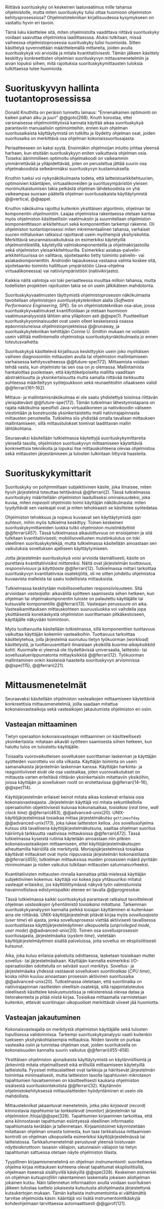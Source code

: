 
Riittävä suorituskyky on keskeinen laatuvaatimus mille tahansa
ohjelmistolle, mutta miten suorituskyky tulisi ottaa huomioon
ohjelmiston kehitysprosessissa? Ohjelmistotekniikan kirjallisuudessa
kysymykseen on vastattu hyvin eri tavoin.

Tämä luku käsittelee sitä, miten ohjelmistolta vaadittava riittävä
suorituskyky voidaan saavuttaa ohjelmistoa laadittaesssa. Aluksi
tutkitaan, missä vaiheessa ohjelmistoprosessia suorituskyky tulisi
huomioida. Sitten käsittelyä syvennettään määrittelemällä mittareita,
joiden avulla suorituskykyä voi arvioida ja mitata
kvantitatiivisesti. Tämän jälkeen käsittely keskittyy konkreettisten
ohjelmien suorituskyvyn mittausmenetelmiin ja aivan lopuksi
siihen, mitä rajoituksia suorituskykymittausten tuloksia tulkittaessa
tulee huomioida.

* Suorituskyvyn hallinta tuotantoprosessissa

Donald Knuthilta on peräisin tunnettu lainaus: "Ennenaikainen
optimointi on kaiken pahan alku ja juuri" @@goto(268).  Knuth
korostaa, ettei varsinaisessa ohjelmointityössä kannata käyttää aikaa
suorituskykyä parantaviin manuaalisiin optimointeihin, ennen kuin
ohjelman suoritusaikaista käyttäytymistä on tutkittu ja löydetty
ohjelman osat, joiden suoritusaika on merkittävä osa ohjelman
kokonaissuoritusajasta.
# todo: mitä knuthin artikkeli itse asiassa käsittelee?

Periaatteeseen on kaksi syytä. Ensinnäkin ohjelmoijan intuitio johtaa
yleensä harhaan, kun etsitään suorituskykyyn eniten vaikuttavia
ohjelman osia. Toiseksi äärimmilleen optimoitu ohjelmakoodi on
vaikeammin ymmärrettävää ja ylläpidettävää, joten on perusteltua
jättää suurin osa ohjelmakoodista selkeämmäksi suorituskyvyn
kustannuksella.

Knuthin tueksi voi nykynäkökulmasta todeta, että
laitteistoarkkitehtuurien, optimoivien kääntäjien, virtuaalikoneiden
ja suoritusympäristön yleisen monimutkaistumisen takia pelkästä
ohjelman lähdekoodista on yhä vaikeampaa suoraan päätellä ohjelman
suoritusaikaista käyttäytymistä @@vertical, @@appel.

# TODO esimerkki lähteistä (java vertical profiling)
# lisää lähteitä?

Knuthin näkökulma rajoittui kuitenkin yksittäisen algoritmin, ohjelman
tai komponentin /ohjelmointiin/. Laajaa ohjelmistoa rakentaessa
otetaan kantaa myös ohjelmiston käsitteellisiin vaatimuksiin ja
suunnitellaan ohjelmiston komponenttitason arkkitehtuuri sekä
komponenttien tarkempi rakenne. Oli ohjelmiston tuotantoprosessi miten
inkrementaalinen tahansa, varhaiset suuren mittaluokan ratkaisut
rajoittavat usein myöhempiä yksityiskohtia. Merkittäviä
seurannaisvaikutuksia on esimerkiksi käytetyillä ohjelmointikielillä,
käytetyillä valmiskomponenteilla ja ohjelmakirjastoilla sekä
ohjelmiston yleisarkkitehtuurilla. Esimerkiksi
asiakas-palvelin-arkkitehtuurissa on valittava, sijoitetaanko tietty
toiminto palvelin- vai asiakaskomponenttiin. Androidin tapauksessa
vastaava valinta koskee sitä, sijoitetaanko toiminto hallittuun
ympäristöön (Java-ohjelma virtuaalikoneessa) vai natiiviympäristöön
(natiivikirjasto).

Kaikkia näitä valintoja voi toki periaatteessa muuttaa milloin
tahansa, mutta todellisten projektien rajoitusten takia se on usein
jälkikäteen mahdotonta.

# comment: lähde edelliseen?

Suorituskykyvaatimusten täyttymistä ohjelmistoprosessin näkökulmasta
tavoitellaan /ohjelmistojen suorituskykytekniikan/ alalla (/Software
Performance Engineering/, /SPE/). Se on ohjelmistotekniikan osa-alue,
jossa suorituskykyvaatimukset kvantifioidaan ja otetaan huomioon
vaatimusanalyysistä lähtien aina ylläpitoon asti
@@spe(1). Puutteelliset suorituskykyominaisuudet ovat usein olleet
keskeisessä osassa epäonnistuneissa ohjelmistoprojekteissa @@runaway,
ja suorituskykytekniikan kehittäjän Connie U. Smithin mukaan ne
voitaisiin usein välttää /mallintamalla/ ohjelmistoja
suorituskykynäkökulmasta jo ennen toteutusvaihetta.

# todo tähän skeptinen lausahdus
\todo{<<necessary-section>>}

Suorituskykyä käsittelevä kirjallisuus keskittyykin usein joko
myöhäisen vaiheen diagnosointiin mittausten avulla tai ohjelmiston
mallintamiseen varhaisessa kehitysvaiheessa
@@future-spe(172). Mittaamista voidaan tehdä vasta, kun ohjelmisto tai
sen osa on jo olemassa. Mallintamista hankaloittaa puolestaan, että
käyttökelpoiselta mallilta vaaditaan abstraktisuutta ja
yksinkertaisuutta mutta samalla riittävää /tarkkuutta/ suhteessa
määriteltyyn syötejoukkoon sekä reunaehtoihin ollaakseen /validi/
@@ferrari(161--162).

Mittaus- ja mallintamisnäkökulmaa ei ole saatu yhdistettyä toisiinsa
riittävän yleispätevästi @@future-spe(172). Tämän tutkielman
lähestymistapana on rajata näkökulma spesifisti Java-virtuaalikoneen
ja natiivikoodin väliseen viestintään ja konstruoida yksinkertaistettu
malli natiivirajapinnasta mittausten perusteella. Tutkielma siis
yhdistää omalla tavallaan mittauksen mallintamiseen, sillä
mittaustulokset toimivat laadittavan mallin lähtökohtana.

Seuraavaksi käsitellään tutkielmassa käytettyjä
suorituskykymittareita yleisellä tasolla, ohjelmiston suorituskyvyn
mittaamiseen käytettäviä konkreettisia tekniikoita ja lopuksi itse
mittauskohteena olevaa ohjelmistoa sekä mittausten järjestämiseen ja
tulosten tulkintaan liittyviä haasteita.

# todo kaikki 

* Suorituskykymittarit
# todo: arvioiminen &mallintaminen vs. mittaaminen/mittari
# todo: another indice: memory use!
# (kielenkäyttö)
Suorituskyky on pohjimmiltaan subjektiivinen käsite, joka ilmaisee,
miten /hyvin/ järjestelmä toteuttaa tehtävänsä @@ferrari(2). Tässä
tutkielmassa suorituskyky määritellään ohjelmiston laadulliseksi
ominaisuudeksi, joka kuvaa, miten /nopeasti/ ohjelmisto toimii
käyttäjän näkökulmasta: miten tyydyttävät sen vasteajat ovat ja miten
tehokkaasti se käsittelee syötedataa.

Ohjelmiston tehokkuus ja nopeus kuvaavat sen käyttäytymistä /ajan
suhteen/, mihin myös tutkielma keskittyy. Toinen keskeinen
suorituskykymittareiden luokka tutkii ohjelmiston /muistinkäyttöä/
@@ferrari(457). Tässä tutkielmassa aikaulottuvuus on ensisijainen ja
sitä tutkitaan kvantitatiivisesti; mobiilisovellusten muistinkulutus
on toki oleellinen suorituskykytekijä, mutta tutkielmassa käsitellään
ainoastaan sen vaikutuksia sovelluksen ajalliseen käyttäytymiseen.

Jotta järjestelmän suorituskykyä voisi arvioida täsmällisesti, käsite
on purettava kvantitatiivisiksi /mittareiksi/. Näitä ovat järjestelmän
/tuottavuus/, /responsiivisuus/ ja /käyttöaste/
@@ferrari(12). Tutkielmassa mittari tarkoittaa suorituskyvyn
kvantitatiivisia osatekijöitä, oli ne sitten johdettu ohjelmistoa
kuvaavista malleista tai saatu todellisista mittauksista.

Tutkielmassa keskitytään mobiilisovellusten responsiivisuuteen. Sitä
arvioidaan /vasteajalla/: aikavälillä syötteen saamisesta siihen
hetkeen, kun ohjelman tai ohjelmakomponentin tuloste on palautettu
käyttäjälle tai kutsuvalle komponentille @@ferrari(13). Vasteajan
perussuure on aika. Vasteaikamittauksen mittauskohteen suuruusluokka
voi vaihdella jopa yksittäisestä konekäskystä ohjelmiston suorittamaan
pitkäkestoiseen, käyttäjälle näkyvään toimintoon.

Myös tuottavuutta käsitellään tutkielmassa, sillä komponenttien
tuottavuus vaikuttaa käyttäjän kokemiin vasteaikoihin. Tuottavuus
tarkoittaa käsittelytehoa, jolla järjestelmä suoriutuu tietyn
työkuorman (/workload/) käsittelystä, ja tuottavuusmittarit ilmaistaan
yksiköllä /kuorma aikayksikköä kohti/. Kuormalle ei yleensä ole
löydettävissä universaalia, laitteisto- tai sovellusalueriippumatonta
mittayksikköä @@ferrari(12). Työkuorman mallintaminen onkin keskeisiä
haasteita suorituskyvyn arvioinnissa @@spe(115), @@ferrari(221).
# todo oikea syntaksi monelle viitteelle?

* Mittausmenetelmät

Seuraavaksi käsitellään ohjelmiston vasteaikojen mittaamiseen
käytettäviä konkreettisia mittausmenetelmiä, joilla saadaan mitattua
kokonaisvasteaikoja sekä vasteaikojen jakautumista ohjelmiston eri
osiin.

** Vasteajan mittaaminen

Tietyn operaation kokonaisvasteajan mittaaminen on käsitteellisesti
yksinkertaista: mitataan aikaväli syötteen saamisesta siihen hetkeen,
kun haluttu tulos on tulostettu käyttäjälle.
# lähde: ferrari alkusivut? spe-book?
Toisaalta vuorovaikutteisen sovelluksen suorittaman laskennan ja
käyttäjän syötteiden vuorottelu voi olla vilkasta. Käyttäjän toiminta
on usein samanaikaista järjestelmän laskennan kanssa. Käyttäjän
harkinta- ja reagointiviiveet eivät ole osa vasteaikaa, joten
vuorovaikutukset on mittausta varten eriteltävä riittävän
yksinkertaisiin mitattaviin yksiköihin, joissa käyttäjän ja
sovelluksen roolit on erotettavissa @@ferrari(14--16), @@spe(114).
# todo footnote mainitse että järjestelmä-käyttäjä-parin 
# tehokkuuden arviointi / käytettävyys jää tämän ulkopuolelle

Käyttöjärjestelmän erilaiset keinot mitata aikaa koskevat erilaisia
osia kokonaisvasteajasta. Järjestelmän käyttäjä voi mitata
sekuntikellolla operaatioihin objektiivisesti kuluvaa kokonaisaikaa,
/tosiaikaa/ (/real time/, /wall clock time/) @@ferrari(463),
@@advanced-unix(20). UNIX-käyttöjärjestelmissä tosiaikaa mittaa
järjestelmäkutsu =gettimeofday= @@advanced-unix(173), joka lukee
laitteiston kelloa. Jos sovellusohjelma kutsuu sitä tavallisena
käyttöjärjestelmäkutsuna, saattaa ohjelman suoritus häiriintyä
tarkkuutta vaativissa mittauksissa @@ferrari(472). Tässä tutkielmassa
kyseistä rutiinia käytetään ainoastaan niin pitkien
kokonaisvasteaikojen mittaamiseen, ettei käyttöjärjestelmäkutsujen
aiheuttamilla häiriöillä ole merkitystä. Moniajojärjestelmissä
tosiaikaa käyttävät mittaukset ovat myös riippuvaisia järjestelmän
kokonaistilasta @@ferrari(455); tutkielman mittauksissa muiden
prosessien määrä pyritään minimoimaan ja niiden vaikutus tulkitaan
mittausten satunnaisvirheeksi.

Kvantitatiivisten mittausten rinnalla kannattaa pitää mielessä
käyttäjän subjektiivinen kokemus: käyttäjä voi kokea jopa yhtäsuuriksi
mitatut vasteajat erilaisiksi, jos käyttöliittymässä näkyvä työn
valmistumista havainnollistava edistymispalkki etenee eri tavalla
@@progressbar.
# todo luetaan piiriin
# todo tarkista onko androidissa tarkka userspace gettimeofday (arm)
# todo tosiaika?


# todo lue ja varmista että lähde progressbar sanoo näin ;) ^

# [fn:gettimeofday] Joissakin laitteistoissa kyseistä Linuxin palvelua
# voi kutsua vähäisellä rasitteella siirtymättä kernelin suoritustilaan.
# lähde vdso etc. sitten vasta julkiseksi todo

Tässä tutkielmassa kaikki suorituskykyä parantavat ratkaisut
tavoittelevat ohjelman /vasteaikojen lyhentämistä tosiaikana
mitattuna/. Tarkemman suorituskykyanalyysin kannalta pelkkä tosiajan
käyttäminen ei kuitenkaan aina ole riittävää. UNIX-käyttöjärjestelmät
pitävät kirjaa myös /sovellusajasta/ (/user time/) eli ajasta, jonka
sovellusprosessi viettää aktiivisesti tavallisessa suoritustilassa
käyttöjärjestelmäytimen ulkopuolella (/unprivileged mode/, /user
mode/) @@advanced-unix(20). Toinen osa sovellusprosessin
suoritusajasta, järjestelmäaika (/system time/), vietetään
käyttöjärjestelmäytimen sisällä palveluissa, joita sovellus on
eksplisiittisesti kutsunut.
# todo lähteet + lievennä Linux-spesifisyys
# todo kuvaa ferrarin termeillä?

Aika, joka kuluu erilaisia palveluita odottaessa, lasketaan tosiaikaan
muttei sovellus- tai järjestelmäaikaan. Käyttäjän kannalta esimerkiksi
I/O-operaatioiden odottelulla on selvästi suuri merkitys. Sovellus- ja
järjestelmäaika yhdessä vastaavat sovelluksen /suoritinaikaa/ (/CPU
time/), koska niihin kuuluu ainoastaan prosessin aktiivinen
suoritusaika @@advanced-unix(20). Tutkielmassa oletetaan, että
suoritinaika on natiivirajapinnan rasitteiden oleellisin osatekijä,
sillä rajapintatoteutus oleellisesti käsittelee keskusmuistissa ja
rekistereissä olevaa dataa ja tietorakenteita ja pitää niistä
kirjaa. Tosiaikaa mittaamalla varmistetaan kuitenkin, etteivät
suoritinajan ulkopuoliset merkittävät viiveet jää huomiotta.

# Kuten aina, vasteaikojen mittaamisen kohde on aina
# ohjelma--syöte -pari, joten sopivien syötteiden käyttäminen
# mittauksissa on tärkeää @@ferrari(455).

** Vasteajan jakautuminen
Kokonaisvasteajalla on merkitystä ohjelmiston käyttäjälle sekä
tulosten lopullisessa validoinnissa. Tarkempi suorituskykyanalyysi
vaatii kuitenkin tuekseen yksityiskohtaisempia mittauksia. Niiden
tavoite on purkaa vasteaika osiin ja tunnistaa ohjelman osat, joiden
suorituksella on kokonaisuuden kannalta suurin vaikutus
@@ferrari(455--456).

Yksittäisen ohjelmiston ajonaikaista käyttäytymistä on
käytännöllisintä ja järkevintä mitata ohjelmallisesti eikä
erillisillä mittaamiseen käytetyillä laitteistolla. Fyysiset
mittauslaitteet ovat tarkkoja ja häiritsevät järjestelmän toimintaa
minimaalisesti, mutta laitteiston tasolla tapahtuvien mikrotason
tapahtumien havaitseminen on käsitteellisesti kaukana ohjelmiston
sisäisestä suorituskontekstista @@ferrari(32). Käytännön
ohjelmistokehityksessä mittauslaitteiden hyödyntäminen ei usein
ole mahdollista.

Mittaustekniikat jakaantuvat menetelmiin, jotka joko /kirjaavat/
(/record/) kiinnostavia /tapahtumia/ tai /tarkkailevat/ (/monitor/)
järjestelmän tai ohjelmiston /tiloja/@@spe(328). Tapahtumien
kirjaaminen tarkoittaa, että aina kiinnostavan tapahtuman esiintyessä
oleellinen informaatio tapahtumasta kerätään ja
tallennetaan. Kirjaamistoimet käynnistetään mitattavan ohjelman omasta
toimesta, kun taas tarkkailussa mittaamisen kontrolli on ohjelman
ulkopuolella esimerkiksi käyttöjärjestelmässä tai
laitteistossa. Tarkkailumenetelmät perustuvat yleensä toistuvaan
/näytteidenottoon/: tasaisin väliajoin, satunnaisin väliajoin tai
tietyn tapahtuman sattuessa otetaan näyte ohjelmiston tilasta. 

Tyypillinen kirjaamismenetelmä on ohjelman /instrumentointi/:
suoritettava ohjelma kirjaa mittauksen kohteena olevat tapahtumat
eksplisiittisillä, ohjelmaan itseensä sisältyvillä käskyillä
@@spe(328).  Keskeinen esimerkki on ohjelman /kutsuprofiilin/
rakentaminen laskemalla jokaisen aliohjelman jokainen kutsu. Näin
tallennetun informaation avulla voidaan suorituksen jälkeen tulostaa
luettelo jokaisesta kutsutusta aliohjelmasta järjestettynä
kutsukertojen mukaan.  Tämän kaltaista instrumentointia ei välttämättä
tarvitse ohjelmoida käsin: kääntäjä voi lisätä instrumentointikäskyjä
kohdeohjelmaan tarvittaessa automaattisesti @@gprof(121).

Ohjelman profiilin käsitteen loi Donald Knuth @@fortran. Alunperin se
tarkoitti taulukkoa ohjelman jokaisen lauseen /suorituskerroista/;
nykyisessä käytössä ja tässä tutkielmassa profiloinnilla tarkoitetaan
yleisemmin sellaista ohjelman suorituskäyttäytymisen mittaamista,
jossa tuloksena on esitys mittausarvojen jakautumisesta ohjelman eri
osille, yleensä aliohjelmille. Suorituskertojen sijaan usein tutkitaan
osien suoritukseen käytettyä aikaa. Se hyödyntää usein
instrumentoinnin sijaan tai sen lisäksi näytteenottomenetelmiä ja
tutkii yleensä ohjelman suoritusaikaa aliohjelmien tarkkuudella.
# todo profile kutsu vs lausetason?  plus lähde tähän
# knuth irrallinen > siirrä myöhemmäksi

Näytteenoton tavoite on kerätä ohjelman suoritustiloista edustava
otanta kirjaamatta jokaista tilanmuutosta ohjelman sisältä käsin
@@spe(328).  Yksittäinen näyte voidaan ottaa esimerkiksi
laitteiston tosiaikakellon aiheuttaman keskeytyksen laukaisemana, ja näytteeseen
voidaan tallentaa esimerkiksi suorituksessa olleen konekäskyn osoite.

Instrumentoinnin ja näytteenoton avulla ohjelman suoritusajan
jakautumisesta aliohjelmiin tai jopa yksittäisiin konekäskyihin
voidaan siis periaatteessa saada hyvinkin tarkkoja mittauksia.
Ennenaikaista optimointia loppuun asti vältelleet ohjelmistokehittäjät
voivat näin tutkia vaikkapa, missä aliohjelmissa suoritin viettää
suurimman osan ajastaan. Algoritmeja muuttamalla, tietorakenteita
vaihtamalla tai ohjelmaa muuten muokkaamalla näitä /kuumia kohtia/
(/hot spot/) voidaan optimoida -- tai vähentää niiden kutsukohtia.

*** TODO "käsitteellisesti kaukana ohjelmiston sisäisestä suorituskontekstista" ? JV      :noexport:
    :PROPERTIES:
    :CUSTOM_ID: suorituskonteksti
    :END:
    KOODI SUORITUSKONTEKSTI: suorituskonteksti hyvä pointti mutta ferrari ei sano tuota suoraan
    mainitse että arm-prosessorissa on hardwaretukea asialle


** Mittausten toteuttaminen
Instrumentoitua ohjelmaa voi suorittaa normaalisti samassa
ympäristössä, jossa tuotantosovellukset tavallisestikin suoritetaan
eli Android-laitteessa. Täysipainoinen näytteenotto sen sijaan vaatii
käyttöjärjestelmältä tukea näytteenoton suorittamiselle tiettyjen
laitteistokeskeytysten tapahtuessa. Tämä käyttöjärjestelmän toiminto
pohjautuu laskureihin ja keskeytyksiin, jotka on varta vasten
sisäänrakennettu suorittimiin. Esimerkiksi ARM-suorittimet voi asettaa
laskemaan kuluneita suoritinsyklejä, väärin ennustettuja
suoritushaaroja, muistihakuja sekä muita tapahtumia @@cortex(3-85 -- 3-88). Kun valittu
tapahtumamäärä on ylittynyt, keskeytys käynnistää
käyttöjärjestelmäytimen mittausrutiinin.
# todo arm-lähde (virallinen dokkari)


Vaihtoehto normaalin suoritusympäristön käyttämiselle on
/virtualisointi/, jossa pelkkä sovellus tai koko ohjelmistoympäristö
käyttöjärjestelmineen suoritetaan ohjelmallisessa
virtuaalikoneessa. Tällöin virtuaalikoneeseen voi periaatteessa
ohjelmoida mitä tahansa räätälöityjä mittauksia.[fn:vm] Olen rajannut
virtualisointimenetelmät tutkielman ulkopuolelle, sillä tavallisessa
Android-laitteessa tehtävät mittaukset antavat kaikki tarvittavat
tulokset, ja virtualisoitu suoritusympäristö voi käyttäytymiseltään
erota todellisista laitteista tavoilla, joiden toteaminen kuitenkin
edellyttäisi mittauksia myös todellisessa ympäristössä. [fn:valgrind]
# todo lähde on valgrind ja kirjoita ettei se ole virtualisointia
# vaan dynaamista binääri-instrumentointia !! tärkeä top

Myös Androidin Java-virtuaalikoneessa Dalvikissa on ohjelmien
suoritusaikaista käyttäytymistä kirjaavia toimintoja, joiden mittauksiin
Androidin kehitysympäristön suorituskykytyökalut perustuvat
@@aosp. Dalvik mittaa kuitenkin Java-ohjelman metodien sekä
natiivialiohjelmien suoritusaikoja @@android-tracing, @@androscope,
siinä missä tämän tutkielman tarkoituksena on tutkia Dalvikin itsensä
suorituskykyä: Javan natiivirajapinnan toteutus on osa
virtuaalikonetta.

Tutkielman mittaukset suoritetaan näytteenottotekniikalla, Linuxin
/perf/-työkalun avulla @@du(13). Android-laitteeseen on asennettu
räätälöity Linux-ydin, joka tukee suorituskykylaskurien käyttöä. Itse
mittaukset käynnistetään ja raportit tulostetaan ytimen ulkopuolisilla
/perf/-komentorivityökaluilla.

[fn:vm] Esimerkki virtualisoinnista on Androidin oma /emulaattori/,
joka perustuu QEMU-virtuaalikoneeseen. Se on emulaattori, sillä se
mallintaa Androidin laitteistoarkkitehtuuria toisella laitteistolla,
tavallisella mikrotietokoneella.
# lähde !!
[fn:valgrind] Sovelluksen suorittaminen esimerkiksi
Valgrind-virtuaalikoneessa on merkittävästi normaalia hitaampaa.

** Mittaustekniikoiden valintaperusteista

Eri mittaustekniikoilla on vahvuutensa ja heikkoutensa. Instrumentointi
ei vaadi minkäänlaista erityistukea järjestelmältä, mutta edellyttää
kuitenkin instrumentoitavien ohjelmien uudelleen kääntämistä ja usein
myös niiden muokkaamista käsin. Käsin tai metaohjelmoinnin avulla
lisätyllä instrumentoinnilla saadaan kirjattua yksityiskohtaisinta
tietoa ohjelmiston sisäisestä tilasta ja sovellusaluekohtaisesta
informaatiosta: esimerkiksi siitä, minkä tyyppiset parametrit ovat
yleisimpiä tietyissä kutsuissa tai mihin käyttötapaukseen mitattu
tapahtuma liittyy @@spe(334). Pelkällä kääntäjän lisäämällä
ei-sovelluskohtaisella instrumentaatiolla saadaan myös tietoa, jota ei
muilla tekniikoilla tavoita: jokaisen aliohjelman kutsujen määrä ja
jokaisen kutsun vasteaika.

Instrumentaatio on tavallaan kattavin mittausmenetelmä, sillä
jokaisesta mielenkiintoisesta tapahtumasta saadaan periaatteessa
kirjattua tarvittava informaatio. Erityisesti vasteaikojen suhteen
ongelmaksi kuitenkin muodostuu se, että instrumentointi aina
/häiritsee/ enemmän tai vähemmän suoritettavan ohjelman toimintaa
@@ferrari(44). Toisin sanoen mittauskohteena onkin instrumentoitu eikä
alkuperäinen ohjelma. Jos vasteaikoja mitataan tihein väliajoin
käyttöjärjestelmäkutsulla, joka palauttaa järjestelmän kellon arvon,
saattaa tämä kutsu ja sen aiheuttama prosessin tilamuutos vaikuttaa
ohjelman käyttäytymiseen, vaikka kutsujen suorittamiseen kuluvan ajan
vähentäisikin tuloksista.
# pertrubation problem
# lähteitä ferrari, smith, java vertical profiling?

Toisaalta, jos ohjelmiston suorituskyvyn seuraaminen katsotaan osaksi
sen normaalia toimintaa ja jos instrumentointikäskyt ovat oleellinen osa
tuotantokäytössä suoritettavaa ohjelmistoa, häirinnän ongelma
katoaa. Tämä lienee käytännöllisintä laajoissa palvelinohjelmistoissa
tai käyttöjärjestelmissä -- yksittäisten käyttäjien mobiililaitteissa
suoritettavien sovellusohjelmien jatkuva suorituskykyseuranta ei usein
tule kyseeseen, vaan mahdolliset instrumentointikäskyt poistetaan
tuotantoversiota rakennettaessa.

Häirinnän ongelma on vähäisempi näytteenottotekniikoissa
@@ferrari(478), sillä käyttöjärjestelmä keskeyttää ohjelman toiminnan
suhteellisen harvoin, ja näytteenoton aiheuttama häirintä jää
tilastollisesti pieneksi. Näytteenotossa tutkittavan ohjelmiston tilaa
pitää kuitenkin tulkita ohjelmiston itsensä ulkopuolelta, joten
käytännössä analyysin pohjana on suorittimen tila
näytteenottohetkellä: erityisesti käskyosoittimen (/program counter/)
sekä pinon sisällöt @@du(3), @@dunlavey(4).

Pelkän käskyosoittimen käyttöä suorituskykyanalyysin perustana on
kritisoitu \linebreak@@dunlavey, @@ammons. Käskyosoitinnäytteiden
avulla saadaan kyllä selville, missä ohjelman osassa suoritin viettää
eniten aikaa. Näin on kuitenkin vaikea hahmottaa laajempaa
suorituskontekstia, joka selittäisi, mistä eniten suoritusaikaa
käyttävää aliohjelmaa on kutsuttu. Suorituskykypullonkaulojen syiden
merkityksellisempi analyysi vaatii lähtökohdakseen oikean
abstraktiotason. 

# dunlavey

Tämän vuoksi käyttökelpoinen näytteenotto vaatii kutsupinon
uudelleenrakentamista pinon sisällöstä otetuista raakanäytteistä.  Nyt
aliohjelman /A/ kustannuksiin voidaan laskea mukaan kaikki näytteet,
joiden kutsupinoissa /A/ esiintyy, vaikka näytteen aikana suoritin
olikin suorittamassa toista aliohjelmaa /C/. Proseduraalisessa
ohjelmointiparadigmassa on nimittäin usein mielekästä nähdä
aliohjelman /A/ ilmentämä abstraktio myös sellaisen laskennan syynä,
joka tapahtuu aliohjelmassa /C/ esimerkiksi kutsuketjun /((A, B), (B,
C))/ välityksellä. Yksinkertaisessa yksisäikeisessä ohjelmassa
pääohjelman kontolle laskettaisiin siis /kaikki/ suoritus. Käytännössä
mielekäs abstraktiotaso näytteiden analyysille löytyy
tilannekohtaisesti jostakin pääohjelman ja suoritettavan kohdan
väliltä kutsupinosta.

Profilointityökaluissa aliohjelman suoritusaikaa kutsutaan usein
/inklusiiviseksi/ \label{sec-profiling-inclusive}, jos siihen lasketaan mukaan myös aliohjelman
kutsumien muiden aliohjelmien ajat @@android-tracing. Pelkkään
käskyosoittimeen perustuva raaka suoritusaika on tässä tutkielmassa
/eksklusiivinen/ suoritusaika, jota usein kutsutaan nimellä /self time/.

# gprof, oprofile, etc.

Näytteenotto ei ole mittausmenetelmänä kytketty tarkalleen tiettyihin
ohjelmakohtiin.  Suorittimen keskeytyksen laukeamisen jälkeen ohjelman
suoritus saattaa edetä joitakin konekäskyjä ennen näytteen ottamista
@@perfwiki. Vaikka periaatteessa työkalut saattavat raportoida jopa
yksittäisten konekäskyjen suhteelliset kustannukset, kannattaa näihin
suhtautua pienellä varauksella. Tällä epätarkkuudella ei ole käytännön
vaikutusta, jos mittauksen kohteena on suurempien kokonaisuuksien kuten
kokonaisten aliohjelmien inklusiiviset suoritusajat.

# oprofile

\todo{<<fix-benchmarking>>}

Tutkielmassa profilointiin käytetään /perf/-työkalun
näytteenottotekniikkaa, sillä siinä mittauskohteena on mahdollisimman
paljon tuotantoversiota vastaava sovellus. Näytteenoton avulla ei
saada selville aliohjelmakutsujen tarkkoja /määriä/ vaan ainoastaan
niiden suhteelliset osuudet otetuissa näytteissä.

** Näytteenoton tilastollinen edustavuus
Kaikenlaisessa näytteenotossa on varmistettava, että otanta on
/tilastollisesti edustava/: rajattua /otosta/ tutkimalla on voitava
tehdä päätelmiä koko /perusjoukosta/ @@probability(469). Tässä
tapauksessa rajallisesta joukosta ajanhetkiä (otos) halutaan päätellä,
miten käskyosoittimen ja kutsupinon arvot jakautuvat ohjelman koko
suoritusajalle (perusjoukko). Tämä varmistetaan suoritinsyklien
laskemiseen perustuvassa näytteenotossa /systemaattisen otannan/
@@sampling(206) menetelmällä. Siinä jokaisella ajanhetkellä on sama
todennäköisyys tulla valituksi otantaan, sillä näyte otetaan
systemaattisesti tasaisin väliajoin, ja mittaus aloitetaan
satunnaisella ajanhetkellä. Tällöin eri ajanhetkien mittausarvoja ei
tarvitse painottaa suhteessa toisiinsa.
# todo: lue tilastotieteen perusteet ja kirjoita em. kappale paremmin
# ferrari 57-59

Systemaattisen ja jaksollisen näytteenotton suunnittelussa saattaa
kuitenkin sattua erilaisia virheitä, joiden seurauksena tietyt
ajanhetket valitaan otokseen todennäköisemmin kuin toiset. Jos
tutkittavassa prosessissa on jokin jaksollisesti toistuva ilmiö, jonka
kanssa näytteenoton jakso sattuu synkronoitumaan, tulokset
vääristyvät. Esimerkiksi tutkittavassa järjestelmässä saattaa olla
käytössä järjestelmän kelloon perustuvia keskeytyksiä, jotka
laukaisevat tiettyjä toimintoja @@ferrari(58). Huonosti valitulla
näytteenottojaksolla nämä toiminnot yli- tai alikorostuvat
mittauksissa.

# todo selvennä että samplaamme suorittimen tilaa kaikilla
# sykleillä, emme jatkuvassa ajassa

Näytteenoton toteutustavassa saattaa myös olla sisäänrakennettuja
seurausvaikutuksia, joiden takia mittaus jo lähtökohtaisesti painottaa
tiettyjä ajanhetkiä. Koska suorittimen tilaa halutaan tutkia
/tosiajassa/, on varmistuttava, että näytteet jakautuvat tasaisesti
tosiajan suhteen. Esimerkiksi monet yleisesti käytetyt Java-profilointityökalut
kykenevät saamaan näytteitä ainoastaan ohjelman ns. luovutuskohdista
(/yield point/), eivät mistä tahansa suorituskohdasta @@java-acc(193).

Tutkielman mittauksissa näytteenotto tapahtuu aina, kun ARM-suorittimen
kellosyklejä on tapahtunut ennalta valittu määrä (tapahtuma /cycle
count/ @@cortex(3:86)). Tietokoneen suorittimen kellotaajuus (syklien
määrä sekunnissa) ei kuitenkaan tyypillisesti ole vakio, vaan mukautuu
laskentatarpeeseen @@freqscaling @@cortex-programmer(20:7). Mittauksissa on siis erikseen
asetettava suorittimen kellotaajuus vakioksi, etteivät suuren
kellotaajuuden ajanhetket ylikorostuisi.
# 5 tehdä tilaa, väistyä (liikenteessä)
# yield up
# 1 luovuttaa, luopua
# liitä viite arm-dokkariin

Kannattaa huomata, ettei otannan tarvitse olla satunnainen:
systemaattinen jaksollinen otanta riittää, kunhan on varmistuttu
siitä, ettei perusjoukko sisällä jaksollisia ilmiöitä
@@ferrari(58). Tutkielmassa oletetaan, ettei mitattava
järjestelmä sisällä jaksollisia ilmiöitä, joiden jakson pituudella
olisi yhteisiä tekijöitä /n/ suoritinsyklin kuluttaman ajanjakson
kanssa.

# todo: analysoi linuxin timeria ja schedulointia..
# todo: onko dalvikissa ym. muissa komponenteissa jaksollisia ilmiöitä?
\newpage
* Mittauskohteen edustavuus ja tulosten yleistettävyys
\label{performance:representativeness-generalization}

Vaikka suorituskyvyn eri osatekijöitä voi arvioida ja mitata
näennäisen tarkoilla kvantitatiivisilla mittareilla, tulosten
objektiivisuus, toistettavuus ja erityisesti yleistettävyys vaatii
mittausjärjestelyn tarkkaa suunnittelua ja tulosten
tulkintaa. Yksittäinen suoritusaikamittaus tuottaa mittausarvon
tietylle /ohjelma--syöte/-parille tietyllä laitteistolla
@@ferrari(455), muttei sinänsä kerro mitään yleistä esimerkiksi juuri
monikielisten Android-ohjelmien ominaisuuksista. Yksittäiseen
mittaustulokseen eniten vaikuttavat kausaaliset syyt saattavat olla
kulloisenkin ohjelman, laitteiston tai syötteen sattumanvaraisia
ominaispiirteitä ja toteutusyksityiskohtia. Esimerkiksi vasteaika ilmaisee aina tietyn operaation vasteajan
tietyllä syötteellä eli kuormituksella, jota on hyvin vaikea
spesifioida tavalla, joka olisi riippumaton käsiteltävän järjestelmän
ominaisuuksista @@ferrari(14).

Nämä seikat vähentävät yksittäisten mittaustulosten
hyötyä. Tarkoistakin mittauksista on vaikeaa tehdä sellaisia päätelmiä
tulosten syistä, jotka voisi yleistää koskemaan muitakin kuin
täsmälleen itse mittaustilanteen kaltaisia tapauksia @@saavedra(69).

\todo{<<käyttötapaus>>}

\todo{<<benchmark>>}
# todo selvennä yllä ja myös alle sama selvennys

Lisäksi moniajojärjestelmän, kuten Android-järjestelmän, kokonaistila
vaikuttaa yksittäisiin mitattuihin vasteaikoihin. Näistä syistä
mittariksi tulee ottaa vasteaikojen tilastollinen jakauma tietyn
ajanjakson sisällä, jotta ympäristöstä aiheutuvat satunnaisvirheet
voidaan ottaa huomioon tilastollisesti @@ferrari(14--15). Silloinkin
ohjelman suoritusaikaan perustuvat mittarit ovat riippuvaisia
järjestelmästä ja laitteistoalustasta, esimerkiksi
mobiililaitemallista ja Android-versiosta @@ferrari(454).

\todo{<<ajattele-uudelleen>>}

# viite: android moniajo
# mainitse vielä mittaus vs. mallinnus

# todo: käsittelee oikeastaan /mittaamisen/ tavoitteita
Yleispätevyyden puute voi vaikeuttaa mittausten ja arvioiden
tieteellistä arvoa. Käytännön kehitystyössä tämä ei välttämättä ole
ongelma, jos tuloksista vedetään vain rajallisia johtopäätöksiä. Kun
tavoitteena on tietyn järjestelmän suorituskyvyn /parantaminen/,
riittää että mittauksista löydetään suorituskyvyn kannalta
ongelmalliset suorituskohdat ja lopullinen
suorituskykyparannus /validoidaan/ vertailemalla alkuperäistä ja muokattua
järjestelmää @@ferrari(336).

# ferrari 224: arvioidaan kriteereitä (workload-) malleille

Jos tavoitteena on uuden ohjelmistojärjestelmän tuottaminen
suorituskykytekniikan menetelmillä, mittauksia käytetään validoimaan
suorituskykyarvioita, jotka on johdettu määrittely- ja
suunnitteluvaiheiden malleista @@spe(18). Ohjelmistoprosessissa näitä
validoituja malleja verrataan lopulta alkuperäisiin
suorituskykyvaatimuksiin, joita niitäkin voidaan joskus jopa muuttaa
@@spe(18). Siten kvantifioidutkin mallit ja mittaukset täytyy lopulta
suhteuttaa ohjelmiston suorituskykyvaatimuksiin ja viime kädessä
käyttäjien subjektiivisiin kokemuksiin.

\todo{<<outo kommentti>>}
# vihavaiselta

# todo: varmista lopuksi että tämä on näin

** Vakioidut mittaukset


Eräs tapa saavuttaa astetta yleispätevämpiä tuloksia
suorituskykymittauksista on laatia mitattavalle järjestelmälle sarja
ennalta laadittuja syötteitä, jotka on suunniteltu edustamaan
todellisuudessa kohdattavia syötteitä tai ovat peräisin todellisista
työkuormista, ja mitata järjestelmän suoriutumista
syötteistä. Kutsun tätä yleistä menetelmää /vakioiduksi
mittaamiseksi/ (/benchmarking/) @@dependability-benchmarking(69-71),
@@curnow, @@saavedra. Menetelmää voi hyödyntää, kun tutkittava
järjestelmä toteuttaa jonkin spesifikaation tai rajapinnan, joka
mahdollistaa samojen testisyötteiden käytön useiden toteutusten
kanssa. Tällöin järjestelmän tuloksia voi /verrata/ toisten sellaisten
järjestelmien tuloksiin, jotka toteuttavat saman
spesifikaation. Menetelmää käytetään muidenkin kuin
suorituskykyominaisuuksien arvioimiseen. Lisäksi järjestelmien erot
erilaisilla syötteillä tulevat näkyviin ja eroista voi päätellä,
minkälaisia syötteitä mikäkin järjestelmä prosessoi tehokkaasti.

Esimerkiksi tietyn ohjelmointikielen kääntäjille laadittu vakioitu
mittaussarja koostuisi erilaisista tarkkaan valituista käännettävistä
ohjelmista. Vastaavalla menetelmällä voisi tutkia joukkoa
virtuaalikoneita, esimerkiksi eri JVM-toteutusten suoriutumista
JNI-rajapintaa hyödyntävien sovellusten ajamisesta.

Tämän tutkielman kannalta mahdollinen koeasetelma olisi verrata
samankaltaisen sovellusohjelman vaihtoehtoisia versioita, jotka kaikki
toteuttavat saman spesifikaation eli prosessoivat samanmuotoista
dataa. Yksi versio hyödyntäisi laajasti JNI-rajapintaa, toinen olisi
puhdas natiiviohjelma ja kolmas puhdas Java-ohjelma. Asetelman etuna
olisi ohjelmien realistisuus ja testien kokonaisvaltaisuus - toisaalta
esimerkiksi eri tavalla JNI:tä hyödyntävien versioiden tekeminen olisi
hyvin työlästä ei-triviaaleille ohjelmille, ja tulokset saattaisivat
kertoa enemmän käsillä olevien toteutusten ominaispiirteistä kuin
yleispätevästi JNI-rajapinnan käytön vaikutuksesta. Koeasetelma olisi
tavallaan analyyttinen: valmiiden kokonaisten ohjelmien
suorituskykyominaisuudet analysoitaisiin kokonaisuudesta tehtyjen
mittausten perusteella.

** Alkeisoperaatioiden mittaaminen

Toinen, tässä tutkielmassa käytetty lähtökohta JNI:n
suorituskykyominaisuuksien tutkimiseen on ikään kuin synteettinen:
JNI-rajapinnan yksittäisten operaatioiden
suorituskykyominaisuuksista yritetään päätellä, miten osista rakennettu
kokonaisuus mahdollisesti toimisi. Kutsun /alkeisoperaatioiden
mittaamiseksi/ (/microbenchmarking/) tällaista menetelmää, jossa
verrataan kielen tai järjestelmän yksittäisten perusoperaatioiden
rasitteita toisiinsa @@saavedra(347). Menetelmän etuna on, että
mittaustuloksista saadaan periaatteessa suuri määrä suoraviivaisesti
tulkittavaa dataa siitä, mitkä operaatiot ovat suhteessa erityisen
raskaita ohjelmistoissa käytettäviksi. Lähestymistavassa on kuitenkin
myös vakavia puutteita @@goetz-benchmark.

Koska kielen tai järjestelmän alkeisoperaatioiden suoritusaika on
minimaalinen, käytännössä niiden suorituskykyä mitataan toistamalla
operaatioita pitkäkestoisessa silmukassa. Alkeisoperaatioiden
mittaaminen (microbenchmarking) on siis vakioitua mittaamista
(benchmarking), jossa työkuormana on yhtä operaatiota toistava
ohjelma. Koska vakioitujen mittausten työkuormat tulisi suunnitella
edustamaan todellisuudessa kohdattavia ohjelmia
@@dependability-benchmarking(69), ei alkeisoperaatioita mittaamalla
tavoitetta selvästikään saavuteta.

Mittaustavan ongelma johtuu siitä, ettei nykyaikaisessa
suoritusympäristössä alkeisosista c_0 ... c_i koostuvan ohjelman
kokonaissuoritusaikaa voi laskea deterministisesti osien suoritusajan
perusteella @@wilhelm-wcet(5-6). Todellisuudessa suoritusaika riippuu
myös suorittimen sekä ohjelmallisen suoritusympäristön kuten
virtuaalikoneen tiloista.

Suorittimessa tämän epädeterministisyyden aiheuttavat välimuistit,
käskyliukuhihnat (/pipelines/) sekä kontrollivuon ennustaminen
(/branch prediction/) @@cpu-influence(1038),
@@wilhelm-wcet(5-6). Suorittimen välimuistissa olevan datan käyttö on
merkittävästi nopeampaa kuin keskusmuistissa olevan. Se, miten
optimaalisesti suoritin onnistuu välimuistiaan täyttämään, riippuu
kuitenkin järjestelmän toiminnasta kokonaisuudessaan eikä irrallisista
ohjelman osista. Suorittimen käskyliukuhihnat taas mahdollistavat
useamman konekäskyn rinnakkaisen suorittamisen -- menetelmä edellyttää
ohjelman suoritushaarojen ennustamista ja käskyjen aikataulutusta,
mitkä toimivat todennäköisesti eri tavalla todellisessa ohjelmassa
kuin alkeisoperaatiota mittaavassa silmukassa.

Lisää haasteita kohdataan, kun siirrytään astetta korkeammalle,
tarkastelemaan matalan tason kielen kääntäjää. Tyypillisesti
mitattavalla alkeisoperaatiolla ei välttämättä ole sivuvaikutuksia,
joten kääntäjä saattaa optimointina poistaa mitattavan operaation
@@goetz-benchmark. Ratkaisuna on poistaa optimoinnit käytöstä
mittauksia varten -- Java-kääntäjän tapauksessa tämä ei yleensä
kuitenkaan ole yksinkertaista, jolloin mitattavaan koodiin on joskus
keinotekoisesti lisättävä sivuvaikutuksia.

Korkean tason kielellä tehtävät vakioidutkin mittaukset ovat erityisen
virhealttiita, sillä niitä monimutkaistavat /automaattinen
muistinhallinta/, /dynaamisen optimoinnin/ aiheuttama epädeterminismi
sekä /järjestelmän lämmitysviiveet/, jotka johtuvat luokkien
lataamisesta ja JIT-kääntämisestä @@coffee(83). Näiden hallitsemiseksi
on omat mittausmenetelmänsä sekä tilastolliset työkalunsa, joita
käsitellään tarkemmin luvussa \ref{sec-measurement-setup}.

Tutkielmassa mitataan Dalvik-virtuaalikoneen
Java-natiivirajapintatoteutuksen eri osien suorituskykyrasituksia
suhteessa toisiinsa ja vastaaviin alkeisoperaatioihin Java- ja
C-kielisessä ohjelmassa. Esimerkiksi JNI:n läpi tehtäviä metodikutsuja
verrataan tavallisiin metodikutsuihin Java- ja C-kielissä. Tuloksista
johdetaan yksinkertainen malli, joka ennustaa ohjelmiston
JNI-operaatioista aiheutuvia rasitteita eri tilanteissa. Mallin
parametreina ovat kutsuttu JNI-funktio sekä kutsuissa käytettyjen
parametrien määrät ja tyypit.

JNI- ja Java-kutsujen rasitteiden keskinäisestä vertailusta on hyötyä
mille tahansa natiivikomponentteja sisältävälle sovellukselle, koska
sen avulla voidaan välttää tunnettuja ongelmakohtia komponenttien
välisessä kommunikaatiossa. Kysymys, onko natiivirajapinnan käytöstä
ylipäätään etua tietyn sovelluksen suorituskyvylle, saa puolestaan
lisävalaistusta vasta, kun natiivirajapinnasta koituvat kustannukset
suhteutetaan siihen hyötyyn, joka natiivikomponentin käytöstä on
verrattuna vastaavaan Java-komponenttiin.

Tutkielman koeasetelma pyrkii parhaansa mukaan ottamaan huomioon
Java-ym\-pä\-ris\-tös\-sä tapahtuvan mittaamisen haasteet, mutta
jättää osittain lisätutkimuksen aiheeksi, missä määrin mainitut
prosessoriarkkitehtuurin ominaisuudet vähentävät tulosten relevanssia
todellisten sovellusten näkökulmasta. Tulokset ovat siis suuntaa
antavia, mutta lisätukea tulosten oikeellisuudelle antavat kuitenkin
seuraavat huomiot.

1. Pääasiallisena mittauskohteena on C++-kielellä ja konekielellä
   toteutetun Dalvik-virtuaalikoneen sisäiset osat, joihin
   virtuaalikoneen kääntäjän suorittamat optimoinnit eivät ulotu.
   Erityisesti kääntäjä ei voi optimoida JNI-kutsuja pois Java-koodista,
   koska sillä ei ole tietoa natiivikomponentin mahdollisesti
   aiheuttamista sivuvaikutuksista. Vertailukohteena mitattavan puhtaan
   Java-koodin oikeellisuus pyritään tarkistamaan virtuaalikoneen
   kääntäjän välimuistin konekäskyjä tutkimalla.
2. Koska JNI:tä käyttävät ohjelmakohdat rasittavat käytännössä
   pelkästään pienehköä käskyaluetta eli Dalvikin JNI-toteutusta, voidaan
   arvioida, että suorittimen välimuistien ja ennakoivan heuristiikan
   kannalta käyttötapaukset edustavat JNI:n käyttöä tehokkaimmillaan, sillä
   koodin ja datan lokaalisuus on suuri. Saadut tulokset voidaan
   JNI:n osalta tulkita optimistisiksi, mikä huomioidaan tulosten
   arvioinnissa.
3. Koska mittauksissa yhdistetään kokonaisvasteaikojen mittaaminen
   profilointiin, saadaan JNI-toteutuksen suoritusaikaisesta
   käyttäytymisestä yksityiskohtaista tietoa mallien pohjaksi, jolloin
   voidaan päätellä, mitkä JNI:n osat ovat suorituskyvyn kannalta kriittisimpiä.
4. Mittauksissa alkeisoperaatioille annettavia mahdollisia parametreja
   vaihdellaan hallitusti. Yksittäisten epävarmojen vasteaika-arvojen
   sijaan saadaan kuvaajia, joissa vasteaika vaihtelee halutun
   muuttujan funktiona. Mittausten oikeellisuudelle saadaan varmistusta
   regressioanalyysin avulla, sikäli kuin mittauksissa on näkyvissä
   selviä korrelaatioita. Yhdistettynä
   profilointiin menetelmillä saadaan joka tapauksessa
   mielenkiintoista tietoa JNI-rajapinnan toiminnasta vähintäänkin
   kvalitatiivisella tasolla, vaikka numeeristen mittausarvojen
   relevanssi jää epävarmaksi.

Tutkielman analyysivaiheessa esitetään ehdotuksia täydentävistä
mittauksista ja vaihtoehtoisista tavoista saada luotettavampia
tuloksia tutkimuskohteesta. Tutkielman tavoitteena on hyödyntää
mittaustuloksia siten, että niitä tulkitsemalla voidaan laatia malli,
jota voisi hyödyntää ohjelmistojen suorituskykytekniikan @@spe
menetelmien osana ja ensi askeleena kehittyneempään
suorituskykymallin.

* Ohjelmiston mallintaminen                                           :noexport:

Monet ohjelmistojen suorituskykyongelmat johtuvat varhaisen
suunnitteluvaiheen arkkitehtuuriratkaisuista @@perf-arch(164);
suorituskyky riippuu pitkälti komponenttien välisestä kommunikaatiosta
ja koordinoinnista esimerkiksi fyysisesti hajautetuissa prosesseissa
@@arch(2).

Tässä tutkielmassa keskitytään kuitenkin sovelluksiin, joissa
suoritetaan laskentaa /paikallisesti/ yksittäisessä
mobiililaitteessa. Kun osaa sovelluksesta suoritetaan virtuaalikoneen
välityksellä ja toista konekielisenä suoraan prosessorissa, näiden
osien sijoittelu ja niiden välinen kommunikaatio on kuitenkin edelleen
oleellinen suorituskykytekijä.

Jotta arkkitehtuuriratkaisuiden suorituskykyä voisi arvioida
varhaisessa suunnitteluvaiheessa, tulee ohjelmiston arkkitehtuuri
/mallintaa/ @@perf-arch(165--166). Varhaiset mallit voivat olla melko
yksinkertaisiakin, sikäli kuin niiden niiden tavoitteena on karkeasti
arvioida ohjelmiston keskimääräiset, parhaat ja huonoimmat vasteajat
suhteessa vaatimuksiin.

Toisaalta monet ohjelmistoprosessissa
käytetyt mallit on kehitetty ohjelmiston /suunnittelun/ tueksi. Kun
halutaan /analysoida/ ohjelmiston ei-funktionaalisia ominaisuuksia,
kuten suorituskykyä, käytetään usein kvantitatiiviseen analyysiin
paremmin sopivia malleja @@rethink(2--3). On tärkeää, että mallin ja
lopullisen ohjelmiston välillä säilyy yhteys, jotta todellisessa
käytössä tehdyt mittaukset voivat korjata mallien oletuksia, kun
ohjelmistoa kehitetään jatkuvasti vähittäisin muutoksin
@@rethink(3).

# todo lähde

Tutkielman hypoteesi on, että erilaiset arkkitehtuuriratkaisut johtavat
erilaisiin suoritusaikoihin sovelluksissa, jotka on toteutettu Java- ja
C-kieliä yhdistämällä, vaikka sovellukset suorittaisivat saman
tehtävän. Tutkielma rajataan sovelluksiin, joiden suoritusaikaa
määrittää oleellisesti sovelluksen prosessointi keskusyksikössä sekä
keskusmuistihaut, eivät esimerkiksi I/O-operaatiot
@@ferrari(168). Tällöin analyysin kohteeksi tuleekin, /mihin/
Android-sovellus kuluttaa suoritusaikansa.

# todo tarkista että em. pitää paikkansa lopulta
# todo onko tämä nyt se keskeinen hypoteesi? ehkä mutta tsekkaa lopuksi



* Tehtäviä                                                         :noexport:
** DONE [#A] mainitse tilavaativuus
** DONE [#B] käsittele lyhyesti (max 2 kpl) O-algoritmianalyysi?
** TODO CPU time vs. other time: viittaa mittausten yhteydessä
** TODO mahdollista profilointi-sanan käyttö nykykäytön mukaisesti
** TODO oikeastaan mittausten avulla mallinnetaan aika lailla /työkuormaa/
** Aliluvut
*** Työkuorman mallintaminen                                       :noexport:
    tämä on vähän hankalampi, katotaan myöhemmin



